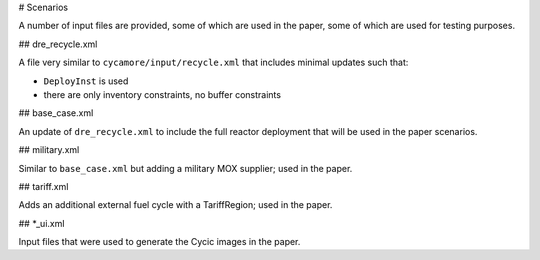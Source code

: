 
# Scenarios

A number of input files are provided, some of which are used in the paper, some
of which are used for testing purposes.

## dre_recycle.xml

A file very similar to ``cycamore/input/recycle.xml`` that includes minimal
updates such that:

- ``DeployInst`` is used
- there are only inventory constraints, no buffer constraints

## base_case.xml

An update of ``dre_recycle.xml`` to include the full reactor deployment that
will be used in the paper scenarios.

## military.xml

Similar to ``base_case.xml`` but adding a military MOX supplier; used in the paper.

## tariff.xml

Adds an additional external fuel cycle with a TariffRegion; used in the paper.

## *_ui.xml

Input files that were used to generate the Cycic images in the paper.
